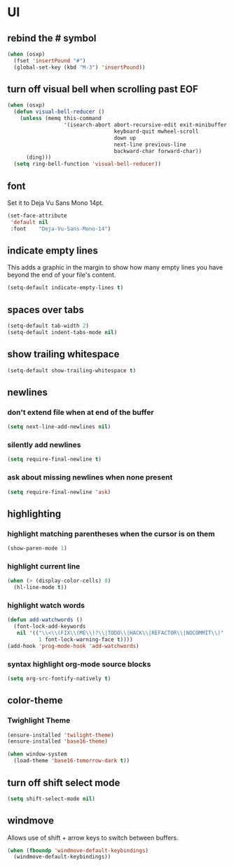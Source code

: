 * UI
** rebind the # symbol

#+begin_src emacs-lisp
  (when (osxp)
    (fset 'insertPound "#")
    (global-set-key (kbd "M-3") 'insertPound))
#+end_src

** turn off visual bell when scrolling past EOF

#+begin_src emacs-lisp
  (when (osxp)
    (defun visual-bell-reducer ()
      (unless (memq this-command
                    '(isearch-abort abort-recursive-edit exit-minibuffer
                                    keyboard-quit mwheel-scroll
                                    down up
                                    next-line previous-line
                                    backward-char forward-char))
        (ding)))
    (setq ring-bell-function 'visual-bell-reducer))
#+end_src

** font

   Set it to Deja Vu Sans Mono 14pt.

#+begin_src emacs-lisp
  (set-face-attribute
   'default nil
   :font    "Deja-Vu-Sans-Mono-14")
#+end_src

** indicate empty lines

    This adds a graphic in the margin to show how many empty lines you
    have beyond the end of your file's content.

#+begin_src emacs-lisp
  (setq-default indicate-empty-lines t)
#+end_src

** spaces over tabs

#+begin_src emacs-lisp
  (setq-default tab-width 2)
  (setq-default indent-tabs-mode nil)
#+end_src

** show trailing whitespace

#+begin_src emacs-lisp
  (setq-default show-trailing-whitespace t)
#+end_src

** newlines
*** don't extend file when at end of the buffer

#+begin_src emacs-lisp
  (setq next-line-add-newlines nil)
#+end_src

*** silently add newlines

#+begin_src emacs-lisp
  (setq require-final-newline t)
#+end_src

*** ask about missing newlines when none present

#+begin_src emacs-lisp
  (setq require-final-newline 'ask)
#+end_src

** highlighting
*** highlight matching parentheses when the cursor is on them

#+begin_src emacs-lisp
  (show-paren-mode 1)
#+end_src

*** highlight current line

#+begin_src emacs-lisp
  (when (> (display-color-cells) 8)
    (hl-line-mode t))
#+end_src

*** highlight watch words

#+begin_src emacs-lisp
  (defun add-watchwords ()
    (font-lock-add-keywords
     nil '(("\\<\\(FIX\\(ME\\)?\\|TODO\\|HACK\\|REFACTOR\\|NOCOMMIT\\)"
            1 font-lock-warning-face t))))
  (add-hook 'prog-mode-hook 'add-watchwords)
#+end_src

*** syntax highlight org-mode source blocks

#+begin_src emacs-lisp
  (setq org-src-fontify-natively t)
#+end_src

** color-theme
*** Twighlight Theme

#+begin_src emacs-lisp
  (ensure-installed 'twilight-theme)
  (ensure-installed 'base16-theme)

  (when window-system
    (load-theme 'base16-tomorrow-dark t))
#+end_src

** turn off shift select mode

#+begin_src emacs-lisp
  (setq shift-select-mode nil)
#+end_src
** windmove

   Allows use of shift + arrow keys to switch between buffers.

#+begin_src emacs-lisp
  (when (fboundp 'windmove-default-keybindings)
    (windmove-default-keybindings))
#+end_src
